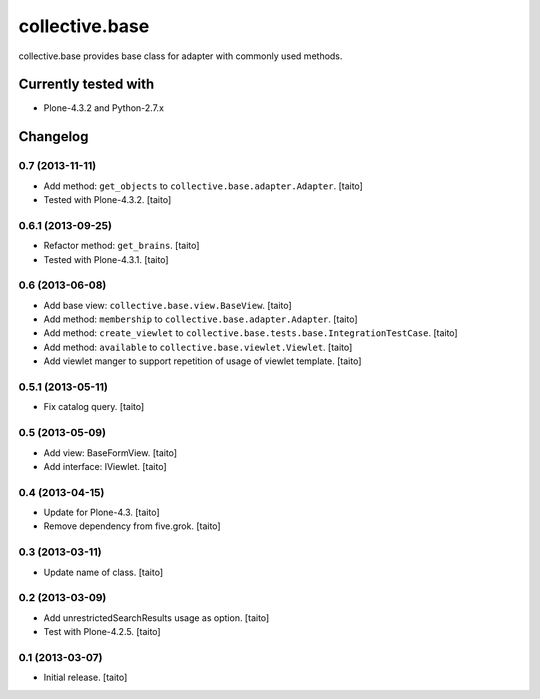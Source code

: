 ===============
collective.base
===============

collective.base provides base class for adapter with commonly used methods.

Currently tested with
----------------------

- Plone-4.3.2 and Python-2.7.x

Changelog
---------

0.7 (2013-11-11)
================

- Add method: ``get_objects`` to ``collective.base.adapter.Adapter``. [taito]
- Tested with Plone-4.3.2. [taito]

0.6.1 (2013-09-25)
==================

- Refactor method: ``get_brains``. [taito]
- Tested with Plone-4.3.1. [taito]

0.6 (2013-06-08)
================

- Add base view: ``collective.base.view.BaseView``. [taito]
- Add method: ``membership`` to ``collective.base.adapter.Adapter``. [taito]
- Add method: ``create_viewlet`` to ``collective.base.tests.base.IntegrationTestCase``. [taito]
- Add method: ``available`` to ``collective.base.viewlet.Viewlet``. [taito]
- Add viewlet manger to support repetition of usage of viewlet template. [taito]

0.5.1 (2013-05-11)
==================

- Fix catalog query. [taito]

0.5 (2013-05-09)
================

- Add view: BaseFormView. [taito]
- Add interface: IViewlet. [taito]

0.4 (2013-04-15)
================

- Update for Plone-4.3. [taito]
- Remove dependency from five.grok. [taito]

0.3 (2013-03-11)
================

- Update name of class. [taito]

0.2 (2013-03-09)
================

- Add unrestrictedSearchResults usage as option. [taito]
- Test with Plone-4.2.5. [taito]

0.1 (2013-03-07)
================

- Initial release. [taito]
